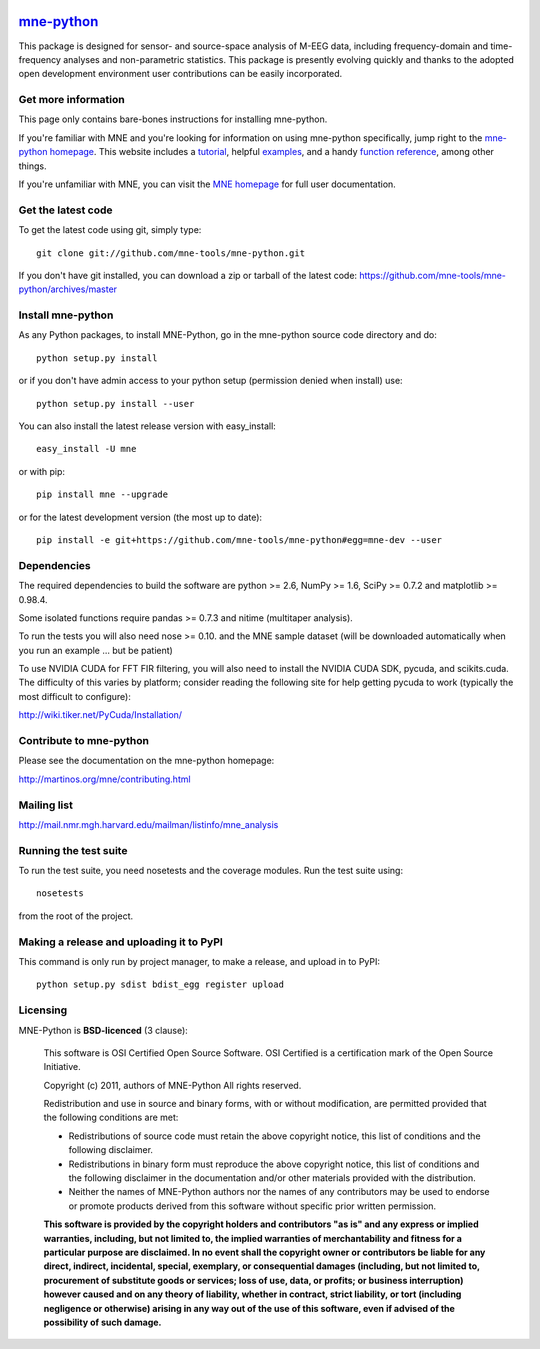 .. -*- mode: rst -*-


|Travis|_ |Appveyor|_ |Coveralls|_ |Zenodo|_

.. |Travis| image:: https://api.travis-ci.org/mne-tools/mne-python.png?branch=master
.. _Travis: https://travis-ci.org/mne-tools/mne-python

.. |Appveyor| image:: https://ci.appveyor.com/api/projects/status/reccwk3filrasumg/branch/master?svg=true
.. _Appveyor: https://ci.appveyor.com/project/Eric89GXL/mne-python/branch/master

.. |Coveralls| image:: https://coveralls.io/repos/mne-tools/mne-python/badge.png?branch=master
.. _Coveralls: https://coveralls.io/r/mne-tools/mne-python?branch=master

.. |Zenodo| image:: https://zenodo.org/badge/5822/mne-tools/mne-python.svg
.. _Zenodo: http://dx.doi.org/10.5281/zenodo.17856


`mne-python <http://martinos.org/mne/mne-python.html>`_
=======================================================

This package is designed for sensor- and source-space analysis of M-EEG
data, including frequency-domain and time-frequency analyses and
non-parametric statistics. This package is presently evolving quickly and
thanks to the adopted open development environment user contributions can
be easily incorporated.

Get more information
^^^^^^^^^^^^^^^^^^^^

This page only contains bare-bones instructions for installing mne-python.

If you're familiar with MNE and you're looking for information on using
mne-python specifically, jump right to the `mne-python homepage
<http://martinos.org/mne/mne-python.html>`_. This website includes a
`tutorial <http://martinos.org/mne/python_tutorial.html>`_,
helpful `examples <http://martinos.org/mne/auto_examples/index.html>`_, and
a handy `function reference <http://martinos.org/mne/python_reference.html>`_,
among other things.

If you're unfamiliar with MNE, you can visit the
`MNE homepage <http://martinos.org/mne>`_ for full user documentation.

Get the latest code
^^^^^^^^^^^^^^^^^^^

To get the latest code using git, simply type::

    git clone git://github.com/mne-tools/mne-python.git

If you don't have git installed, you can download a zip or tarball
of the latest code: https://github.com/mne-tools/mne-python/archives/master

Install mne-python
^^^^^^^^^^^^^^^^^^

As any Python packages, to install MNE-Python, go in the mne-python source
code directory and do::

    python setup.py install

or if you don't have admin access to your python setup (permission denied
when install) use::

    python setup.py install --user

You can also install the latest release version with easy_install::

    easy_install -U mne

or with pip::

    pip install mne --upgrade

or for the latest development version (the most up to date)::

    pip install -e git+https://github.com/mne-tools/mne-python#egg=mne-dev --user

Dependencies
^^^^^^^^^^^^

The required dependencies to build the software are python >= 2.6,
NumPy >= 1.6, SciPy >= 0.7.2 and matplotlib >= 0.98.4.

Some isolated functions require pandas >= 0.7.3 and nitime (multitaper analysis).

To run the tests you will also need nose >= 0.10.
and the MNE sample dataset (will be downloaded automatically
when you run an example ... but be patient)

To use NVIDIA CUDA for FFT FIR filtering, you will also need to install
the NVIDIA CUDA SDK, pycuda, and scikits.cuda. The difficulty of this varies
by platform; consider reading the following site for help getting pycuda
to work (typically the most difficult to configure):

http://wiki.tiker.net/PyCuda/Installation/

Contribute to mne-python
^^^^^^^^^^^^^^^^^^^^^^^^

Please see the documentation on the mne-python homepage:

http://martinos.org/mne/contributing.html

Mailing list
^^^^^^^^^^^^

http://mail.nmr.mgh.harvard.edu/mailman/listinfo/mne_analysis

Running the test suite
^^^^^^^^^^^^^^^^^^^^^^

To run the test suite, you need nosetests and the coverage modules.
Run the test suite using::

    nosetests

from the root of the project.

Making a release and uploading it to PyPI
^^^^^^^^^^^^^^^^^^^^^^^^^^^^^^^^^^^^^^^^^

This command is only run by project manager, to make a release, and
upload in to PyPI::

    python setup.py sdist bdist_egg register upload


Licensing
^^^^^^^^^

MNE-Python is **BSD-licenced** (3 clause):

    This software is OSI Certified Open Source Software.
    OSI Certified is a certification mark of the Open Source Initiative.

    Copyright (c) 2011, authors of MNE-Python
    All rights reserved.

    Redistribution and use in source and binary forms, with or without
    modification, are permitted provided that the following conditions are met:

    * Redistributions of source code must retain the above copyright notice,
      this list of conditions and the following disclaimer.

    * Redistributions in binary form must reproduce the above copyright notice,
      this list of conditions and the following disclaimer in the documentation
      and/or other materials provided with the distribution.

    * Neither the names of MNE-Python authors nor the names of any
      contributors may be used to endorse or promote products derived from
      this software without specific prior written permission.

    **This software is provided by the copyright holders and contributors
    "as is" and any express or implied warranties, including, but not
    limited to, the implied warranties of merchantability and fitness for
    a particular purpose are disclaimed. In no event shall the copyright
    owner or contributors be liable for any direct, indirect, incidental,
    special, exemplary, or consequential damages (including, but not
    limited to, procurement of substitute goods or services; loss of use,
    data, or profits; or business interruption) however caused and on any
    theory of liability, whether in contract, strict liability, or tort
    (including negligence or otherwise) arising in any way out of the use
    of this software, even if advised of the possibility of such
    damage.**

